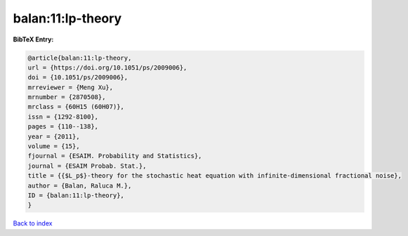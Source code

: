 balan:11:lp-theory
==================

.. :cite:t:`balan:11:lp-theory`

.. bibliography:: ../../All.bib

**BibTeX Entry:**

.. code-block:: bibtex

   @article{balan:11:lp-theory,
   url = {https://doi.org/10.1051/ps/2009006},
   doi = {10.1051/ps/2009006},
   mrreviewer = {Meng Xu},
   mrnumber = {2870508},
   mrclass = {60H15 (60H07)},
   issn = {1292-8100},
   pages = {110--138},
   year = {2011},
   volume = {15},
   fjournal = {ESAIM. Probability and Statistics},
   journal = {ESAIM Probab. Stat.},
   title = {{$L_p$}-theory for the stochastic heat equation with infinite-dimensional fractional noise},
   author = {Balan, Raluca M.},
   ID = {balan:11:lp-theory},
   }

`Back to index <../index>`_
